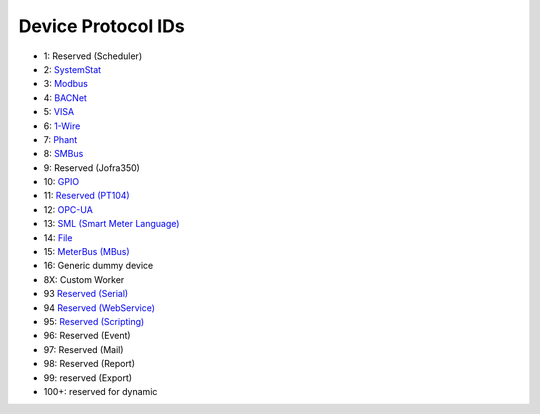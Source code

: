 Device Protocol IDs
--------------------


- 1: Reserved (Scheduler)
- 2: `SystemStat <https://github.com/pyscada/PyScada-SystemStat>`_
- 3: `Modbus <https://github.com/pyscada/PyScada-Modbus>`_
- 4: `BACNet <https://github.com/pyscada/PyScada-BACNet>`_
- 5: `VISA <https://github.com/pyscada/PyScada-VISA>`_
- 6: `1-Wire <https://github.com/pyscada/PyScada-OneWire>`_
- 7: `Phant <https://github.com/pyscada/PyScada-Phant>`_
- 8: `SMBus <https://github.com/pyscada/PyScada-SMBus>`_
- 9: Reserved (Jofra350)
- 10: `GPIO <https://github.com/pyscada/PyScada-GPIO>`_
- 11: `Reserved (PT104) <https://github.com/pyscada/PyScada-PT104>`_
- 12: `OPC-UA <https://github.com/clavay/PyScada-OPCUA>`_
- 13: `SML (Smart Meter Language) <https://github.com/gkend/PyScada-SML>`_
- 14: `File <https://github.com/pyscada/PyScada-File>`_
- 15: `MeterBus (MBus) <https://github.com/pyscada/PyScada-MeterBus>`_
- 16: Generic dummy device
- 8X: Custom Worker
- 93 `Reserved (Serial) <https://github.com/clavay/PyScada-Serial>`_
- 94 `Reserved (WebService) <https://github.com/clavay/PyScada-WebService>`_
- 95: `Reserved (Scripting) <https://github.com/pyscada/PyScada-Scripting>`_
- 96: Reserved (Event)
- 97: Reserved (Mail)
- 98: Reserved (Report)
- 99: reserved (Export)
- 100+: reserved for dynamic
